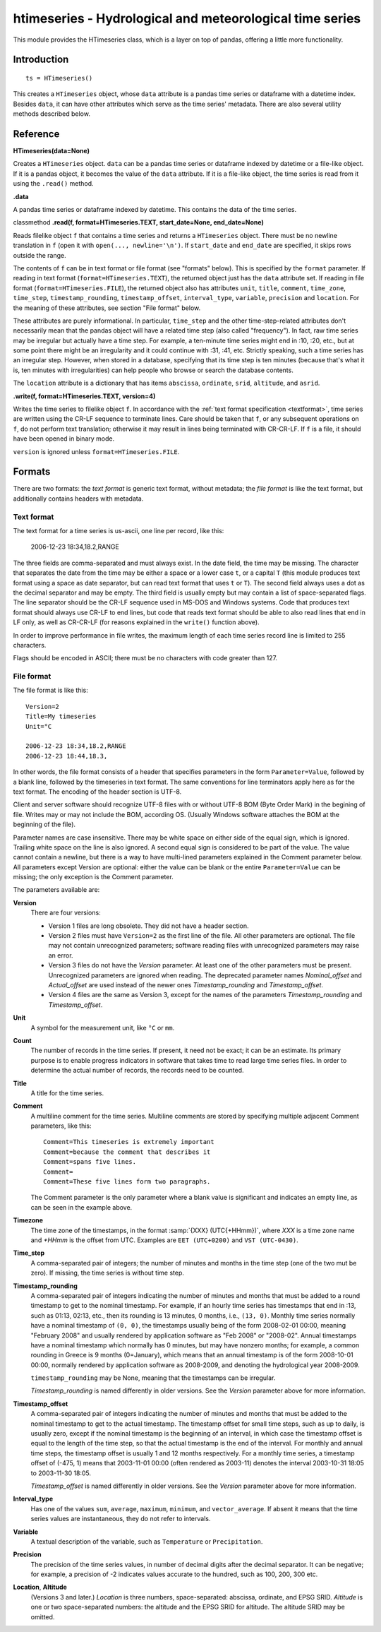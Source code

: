 =========================================================
htimeseries - Hydrological and meteorological time series
=========================================================


.. image:: https://img.shields.io/pypi/v/htimeseries.svg
        :target: https://pypi.python.org/pypi/htimeseries

.. image:: https://img.shields.io/travis/openmeteo/htimeseries.svg
        :target: https://travis-ci.org/openmeteo/htimeseries

.. image:: https://codecov.io/github/openmeteo/htimeseries/coverage.svg
        :target: https://codecov.io/gh/openmeteo/htimeseries
        :alt: Coverage

.. image:: https://pyup.io/repos/github/openmeteo/htimeseries/shield.svg
         :target: https://pyup.io/repos/github/openmeteo/htimeseries/
         :alt: Updates

This module provides the HTimeseries class, which is a layer on top of
pandas, offering a little more functionality.

Introduction
============

::

    ts = HTimeseries()

This creates a ``HTimeseries`` object, whose ``data`` attribute is a
pandas time series or dataframe with a datetime index. Besides ``data``,
it can have other attributes which serve as the time series' metadata.
There are also several utility methods described below.

Reference
=========

**HTimeseries(data=None)**

Creates a ``HTimeseries`` object. ``data`` can be a pandas time series
or dataframe indexed by datetime or a file-like object. If it is a
pandas object, it becomes the value of the ``data`` attribute. If it is
a file-like object, the time series is read from it using the
``.read()`` method.

**.data**

A pandas time series or dataframe indexed by datetime. This contains the
data of the time series.

classmethod **.read(f, format=HTimeseries.TEXT, start_date=None, end_date=None)**

Reads filelike object ``f`` that contains a time series and returns a
``HTimeseries`` object. There must be no newline translation in ``f``
(open it with ``open(..., newline='\n')``. If ``start_date`` and
``end_date`` are specified, it skips rows outside the range.

The contents of ``f`` can be in text format or file format (see
"formats" below). This is specified by the ``format`` parameter.  If
reading in text format (``format=HTimeseries.TEXT``), the returned
object just has the ``data`` attribute set. If reading in file format
(``format=HTimeseries.FILE``), the returned object also has attributes
``unit``, ``title``, ``comment``, ``time_zone``, ``time_step``,
``timestamp_rounding``, ``timestamp_offset``, ``interval_type``,
``variable``, ``precision`` and ``location``. For the meaning of these
attributes, see section "File format" below.

These attributes are purely informational. In particular, ``time_step``
and the other time-step-related attributes don't necessarily mean that
the pandas object will have a related time step (also called
"frequency"). In fact, raw time series may be irregular but actually
have a time step. For example, a ten-minute time series might end in
:10, :20, etc., but at some point there might be an irregularity and it
could continue with :31, :41, etc.  Strictly speaking, such a time
series has an irregular step. However, when stored in a database,
specifying that its time step is ten minutes (because that's what it is,
ten minutes with irregularities) can help people who browse or search
the database contents.

The ``location`` attribute is a dictionary that has items ``abscissa``,
``ordinate``, ``srid``, ``altitude``, and ``asrid``.

**.write(f, format=HTimeseries.TEXT, version=4)**

Writes the time series to filelike object ``f``. In accordance with the
:ref:`text format specification <textformat>`, time series are written
using the CR-LF sequence to terminate lines.  Care should be taken that
``f``, or any subsequent operations on ``f``, do not perform text
translation; otherwise it may result in lines being terminated with
CR-CR-LF. If ``f`` is a file, it should have been opened in binary mode.

``version`` is ignored unless ``format=HTimeseries.FILE``.

Formats
=======

There are two formats: the *text format* is generic text format, without
metadata; the *file format* is like the text format, but additionally
contains headers with metadata.

.. _textformat:

Text format
-----------

The text format for a time series is us-ascii, one line per record,
like this:

    2006-12-23 18:34,18.2,RANGE

The three fields are comma-separated and must always exist.  In the date
field, the time may be missing. The character that separates the date
from the time may be either a space or a lower case ``t``, or a capital
``T`` (this module produces text format using a space as date separator,
but can read text format that uses ``t`` or ``T``). The second field
always uses a dot as the decimal separator and may be empty.  The third
field is usually empty but may contain a list of space-separated flags.
The line separator should be the CR-LF sequence used in MS-DOS and
Windows systems. Code that produces text format should always use CR-LF
to end lines, but code that reads text format should be able to also
read lines that end in LF only, as well as CR-CR-LF (for reasons
explained in the ``write()`` function above).

In order to improve performance in file writes, the maximum length of
each time series record line is limited to 255 characters.

Flags should be encoded in ASCII; there must be no characters with
code greater than 127.

.. _fileformat:

File format
-----------

The file format is like this::

    Version=2
    Title=My timeseries
    Unit=°C

    2006-12-23 18:34,18.2,RANGE
    2006-12-23 18:44,18.3,

In other words, the file format consists of a header that specifies
parameters in the form ``Parameter=Value``, followed by a blank line,
followed by the timeseries in text format. The same conventions for line
terminators apply here as for the text format. The encoding of the
header section is UTF-8.

Client and server software should recognize UTF-8 files with or without
UTF-8 BOM (Byte Order Mark) in the begining of file.  Writes may or may
not include the BOM, according OS. (Usually Windows software attaches
the BOM at the beginning of the file).

Parameter names are case insensitive.  There may be white space on
either side of the equal sign, which is ignored. Trailing white space on
the line is also ignored. A second equal sign is considered to be part
of the value. The value cannot contain a newline, but there is a way to
have multi-lined parameters explained in the Comment parameter below.
All parameters except Version are optional: either the value can be
blank or the entire ``Parameter=Value`` can be missing; the only
exception is the Comment parameter.

The parameters available are:

**Version**
  There are four versions:

  * Version 1 files are long obsolete. They did not have a header
    section.

  * Version 2 files must have ``Version=2`` as the first line of the
    file. All other parameters are optional. The file may not contain
    unrecognized parameters; software reading files with unrecognized
    parameters may raise an error.

  * Version 3 files do not have the *Version* parameter. At least one of
    the other parameters must be present. Unrecognized parameters are
    ignored when reading. The deprecated parameter names
    *Nominal_offset* and *Actual_offset* are used instead of the newer
    ones *Timestamp_rounding* and *Timestamp_offset*.

  * Version 4 files are the same as Version 3, except for the names of
    the parameters *Timestamp_rounding* and *Timestamp_offset*.

**Unit**
    A symbol for the measurement unit, like ``°C`` or ``mm``.

**Count**
    The number of records in the time series. If present, it need not be
    exact; it can be an estimate. Its primary purpose is to enable
    progress indicators in software that takes time to read large time
    series files. In order to determine the actual number of records,
    the records need to be counted.

**Title**
    A title for the time series.

**Comment**
    A multiline comment for the time series. Multiline comments are
    stored by specifying multiple adjacent Comment parameters, like
    this::

        Comment=This timeseries is extremely important
        Comment=because the comment that describes it
        Comment=spans five lines.
        Comment=
        Comment=These five lines form two paragraphs.

    The Comment parameter is the only parameter where a blank value is
    significant and indicates an empty line, as can be seen in the
    example above.

**Timezone**
    The time zone of the timestamps, in the format :samp:`{XXX}
    (UTC{+HHmm})`, where *XXX* is a time zone name and *+HHmm* is the
    offset from UTC. Examples are ``EET (UTC+0200)`` and ``VST
    (UTC-0430)``.

**Time_step**
    A comma-separated pair of integers; the number of minutes and months
    in the time step (one of the two mut be zero). If missing, the time
    series is without time step.

**Timestamp_rounding**
    A comma-separated pair of integers indicating the number of minutes
    and months that must be added to a round timestamp to get to the
    nominal timestamp.  For example, if an hourly time series has
    timestamps that end in :13, such as 01:13, 02:13, etc., then its
    rounding is 13 minutes, 0 months, i.e., ``(13, 0)``. Monthly time
    series normally have a nominal timestamp of ``(0, 0)``, the
    timestamps usually being of the form 2008-02-01 00:00, meaning
    "February 2008" and usually rendered by application software as "Feb
    2008" or "2008-02". Annual timestamps have a nominal timestamp which
    normally has 0 minutes, but may have nonzero months; for example, a
    common rounding in Greece is 9 months (0=January), which means that
    an annual timestamp is of the form 2008-10-01 00:00, normally
    rendered by application software as 2008-2009, and denoting the
    hydrological year 2008-2009.

    ``timestamp_rounding`` may be None, meaning that the timestamps can
    be irregular.

    *Timestamp_rounding* is named differently in older versions. See the
    *Version* parameter above for more information.

**Timestamp_offset**
    A comma-separated pair of integers indicating the number of minutes
    and months that must be added to the nominal timestamp to get to the
    actual timestamp. The timestamp offset for small time steps, such as
    up to daily, is usually zero, except if the nominal timestamp is the
    beginning of an interval, in which case the timestamp offset is
    equal to the length of the time step, so that the actual timestamp
    is the end of the interval. For monthly and annual time steps, the
    timestamp offset is usually 1 and 12 months respectively.  For a
    monthly time series, a timestamp offset of (-475, 1) means that
    2003-11-01 00:00 (often rendered as 2003-11) denotes the interval
    2003-10-31 18:05 to 2003-11-30 18:05.

    *Timestamp_offset* is named differently in older versions. See the
    *Version* parameter above for more information.

**Interval_type**
    Has one of the values ``sum``, ``average``, ``maximum``,
    ``minimum``, and ``vector_average``. If absent it means that the
    time series values are instantaneous, they do not refer to
    intervals.

**Variable**
    A textual description of the variable, such as ``Temperature`` or
    ``Precipitation``.

**Precision**
    The precision of the time series values, in number of decimal digits
    after the decimal separator. It can be negative; for example, a
    precision of -2 indicates values accurate to the hundred, such as
    100, 200, 300 etc.

**Location**, **Altitude**
    (Versions 3 and later.) *Location* is three numbers,
    space-separated: abscissa, ordinate, and EPSG SRID. *Altitude* is
    one or two space-separated numbers: the altitude and the EPSG SRID
    for altitude. The altitude SRID may be omitted.
